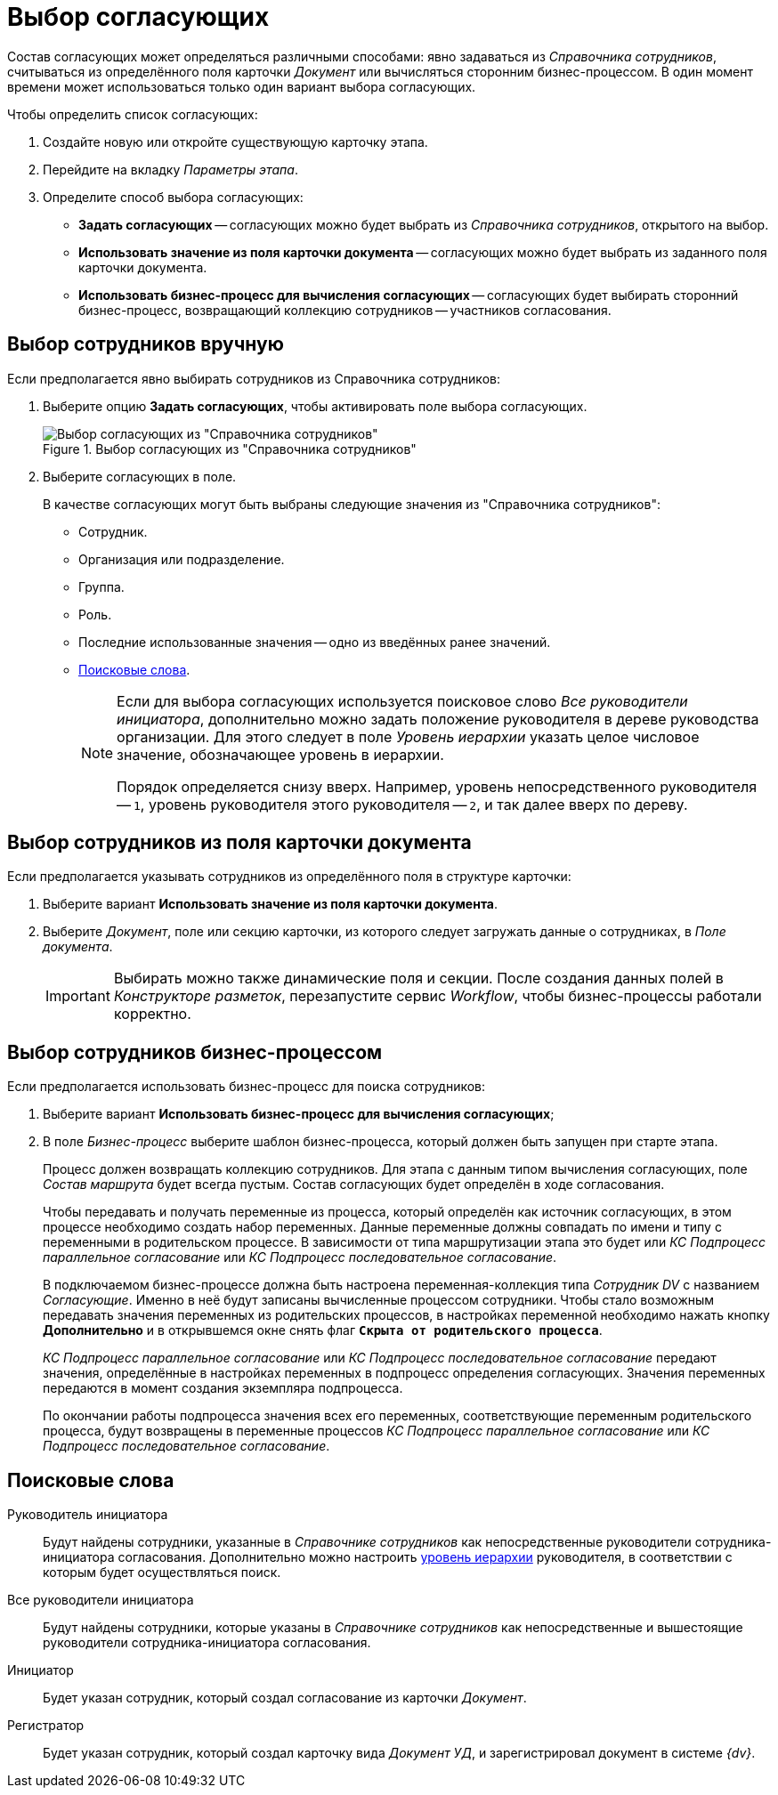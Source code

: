 = Выбор согласующих

Состав согласующих может определяться различными способами: явно задаваться из _Справочника сотрудников_, считываться из определённого поля карточки _Документ_ или вычисляться сторонним бизнес-процессом. В один момент времени может использоваться только один вариант выбора согласующих.

.Чтобы определить список согласующих:
. Создайте новую или откройте существующую карточку этапа.
. Перейдите на вкладку _Параметры этапа_.
. Определите способ выбора согласующих:
+
* *Задать согласующих* -- согласующих можно будет выбрать из _Справочника сотрудников_, открытого на выбор.
* *Использовать значение из поля карточки документа* -- согласующих можно будет выбрать из заданного поля карточки документа.
* *Использовать бизнес-процесс для вычисления согласующих* -- согласующих будет выбирать сторонний бизнес-процесс, возвращающий коллекцию сотрудников -- участников согласования.

== Выбор сотрудников вручную

.Если предполагается явно выбирать сотрудников из Справочника сотрудников:
. Выберите опцию *Задать согласующих*, чтобы активировать поле выбора согласующих.
+
.Выбор согласующих из "Справочника сотрудников"
image::approvers.png[Выбор согласующих из "Справочника сотрудников"]
+
. Выберите согласующих в поле.
+
.В качестве согласующих могут быть выбраны следующие значения из "Справочника сотрудников":
* Сотрудник.
* Организация или подразделение.
* Группа.
* Роль.
* Последние использованные значения -- одно из введённых ранее значений.
* <<search-words,Поисковые слова>>.
+
[#hierarchy]
[NOTE]
====
Если для выбора согласующих используется поисковое слово _Все руководители инициатора_, дополнительно можно задать положение руководителя в дереве руководства организации. Для этого следует в поле _Уровень иерархии_ указать целое числовое значение, обозначающее уровень в иерархии.

Порядок определяется снизу вверх. Например, уровень непосредственного руководителя -- `1`, уровень руководителя этого руководителя -- `2`, и так далее вверх по дереву.
====

[#card-field]
== Выбор сотрудников из поля карточки документа

.Если предполагается указывать сотрудников из определённого поля в структуре карточки:
. Выберите вариант *Использовать значение из поля карточки документа*.
. Выберите _Документ_, поле или секцию карточки, из которого следует загружать данные о сотрудниках, в _Поле документа_.
+
[IMPORTANT]
====
Выбирать можно также динамические поля и секции. После создания данных полей в _Конструкторе разметок_, перезапустите сервис _Workflow_, чтобы бизнес-процессы работали корректно.
====

[#business-proces]
== Выбор сотрудников бизнес-процессом

.Если предполагается использовать бизнес-процесс для поиска сотрудников:
. Выберите вариант *Использовать бизнес-процесс для вычисления согласующих*;
. В поле _Бизнес-процесс_ выберите шаблон бизнес-процесса, который должен быть запущен при старте этапа.
+
****
Процесс должен возвращать коллекцию сотрудников. Для этапа с данным типом вычисления согласующих, поле _Состав маршрута_ будет всегда пустым. Состав согласующих будет определён в ходе согласования.

Чтобы передавать и получать переменные из процесса, который определён как источник согласующих, в этом процессе необходимо создать набор переменных. Данные переменные должны совпадать по имени и типу с переменными в родительском процессе. В зависимости от типа маршрутизации этапа это будет или _КС Подпроцесс параллельное согласование_ или _КС Подпроцесс последовательное согласование_.

В подключаемом бизнес-процессе должна быть настроена переменная-коллекция типа _Сотрудник DV_ с названием _Согласующие_. Именно в неё будут записаны вычисленные процессом сотрудники. Чтобы стало возможным передавать значения переменных из родительских процессов, в настройках переменной необходимо нажать кнопку *Дополнительно* и в открывшемся окне снять флаг `*Скрыта от родительского процесса*`.

_КС Подпроцесс параллельное согласование_ или _КС Подпроцесс последовательное согласование_ передают значения, определённые в настройках переменных в подпроцесс определения согласующих. Значения переменных передаются в момент создания экземпляра подпроцесса.

По окончании работы подпроцесса значения всех его переменных, соответствующие переменным родительского процесса, будут возвращены в переменные процессов _КС Подпроцесс параллельное согласование_ или _КС Подпроцесс последовательное согласование_.
****

[#search-words]
== Поисковые слова

Руководитель инициатора::
Будут найдены сотрудники, указанные в _Справочнике сотрудников_ как непосредственные руководители сотрудника-инициатора согласования. Дополнительно можно настроить <<hierarchy,уровень иерархии>> руководителя, в соответствии с которым будет осуществляться поиск.

Все руководители инициатора::
Будут найдены сотрудники, которые указаны в _Справочнике сотрудников_ как непосредственные и вышестоящие руководители сотрудника-инициатора согласования.

Инициатор::
Будет указан сотрудник, который создал согласование из карточки _Документ_.

Регистратор::
Будет указан сотрудник, который создал карточку вида _Документ УД_, и зарегистрировал документ в системе _{dv}_.
